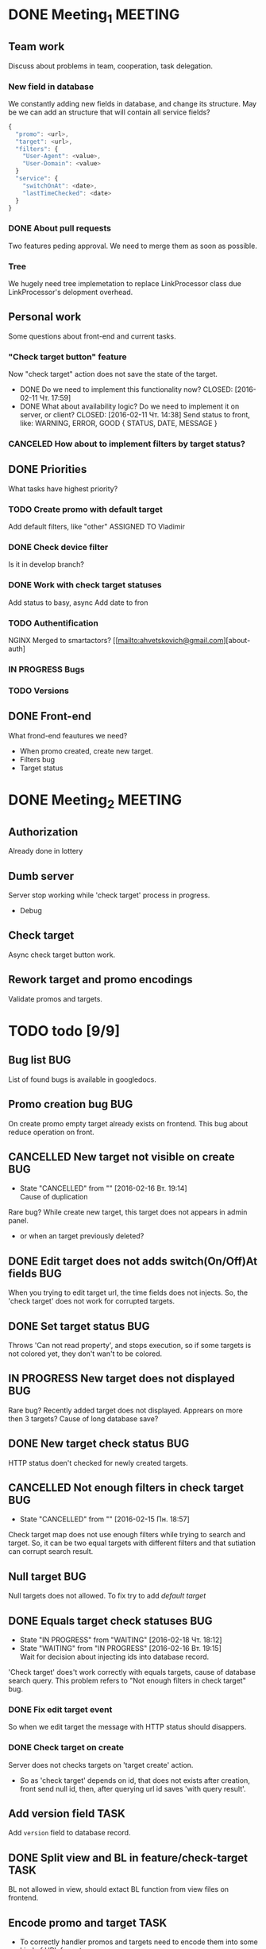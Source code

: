 #+TAGS: BUG(b) TASK(t) MEETING(m) FEATURE(f)
* DONE Meeting_1						    :MEETING:
  CLOSED: [2016-02-10 Ср. 14:48]

** Team work
    Discuss about problems in team, cooperation, task delegation.

*** New field in database
We constantly adding new fields in database, and change its structure. 
May be we can add an structure that will contain all service fields?

#+BEGIN_SRC js
{
  "promo": <url>,
  "target": <url>,
  "filters": {
    "User-Agent": <value>,
    "User-Domain": <value>
  }
  "service": {
    "switchOnAt": <date>,
    "lastTimeChecked": <date>
  }
}
#+END_SRC

*** DONE About pull requests
    CLOSED: [2016-02-11 Чт. 17:58]
Two features peding approval. We need to merge them as soon as possible.

*** Tree
We hugely need tree implemetation to replace LinkProcessor class due LinkProcessor's delopment overhead.

** Personal work
Some questions about front-end and current tasks.

*** "Check target button" feature
Now "check target" action does not save the state of the target. 
- DONE Do we need to implement this functionality now?
     CLOSED: [2016-02-11 Чт. 17:59]
- DONE What about availability logic? Do we need to implement it on server, or client?
     CLOSED: [2016-02-11 Чт. 14:38]
     Send status to front, like: WARNING, ERROR, GOOD
     {
       STATUS,
       DATE,
       MESSAGE
     }

*** CANCELED How about to implement filters by target status?
     CLOSED: [2016-02-11 Чт. 14:39]
     
** DONE Priorities
    CLOSED: [2016-02-11 Чт. 14:44]
    What tasks have highest priority?

*** TODO Create promo with default target
    Add default filters, like "other"
    ASSIGNED TO Vladimir

*** DONE Check device filter
     CLOSED: [2016-02-11 Чт. 17:03]
     Is it in develop branch?
*** DONE Work with check target statuses
     CLOSED: [2016-02-17 Ср 12:32]
     Add status to basy, async
     Add date to fron
*** TODO Authentification
    NGINX
    Merged to smartactors?
    [[mailto:ahvetskovich@gmail.com][about-auth]
     
*** IN PROGRESS Bugs

*** TODO Versions     

** DONE Front-end
    CLOSED: [2016-02-11 Чт. 17:59]
    What frond-end feautures we need? 

    - When promo created, create new target.
    - Filters bug
    - Target status

* DONE Meeting_2						    :MEETING:
  CLOSED: [2016-02-15 Пн. 17:14]

** Authorization 
    Already done in lottery

** Dumb server
    Server stop working while 'check target' process in progress.
    - Debug

** Check target
    Async check target button work.

** Rework target and promo encodings
    Validate promos and targets.

* TODO todo [9/9]
** Bug list								:BUG:
   List of found bugs is available in googledocs.

** Promo creation bug							:BUG:
   On create promo empty target already exists on frontend.
   This bug about reduce operation on front.

** CANCELLED New target not visible on create				:BUG:
   CLOSED: [2016-02-16 Вт. 19:14]
   - State "CANCELLED"  from ""           [2016-02-16 Вт. 19:14] \\
     Cause of duplication
   Rare bug? While create new target, this target does not appears in admin
   panel.
   - or when an target previously deleted?

** DONE Edit target does not adds switch(On/Off)At fields		:BUG:
   CLOSED: [2016-02-15 Пн. 19:00]
   When you trying to edit target url, the time fields does not injects. So, the 'check target' does not work for
   corrupted targets.

** DONE Set target status						:BUG:
   CLOSED: [2016-02-14 Вс. 20:04]
   Throws 'Can not read property', and stops execution, so if some targets is not colored yet, they don't wan't to be
   colored.

** IN PROGRESS New target does not displayed				:BUG:
   Rare bug? Recently added target does not displayed. Apprears on more then 3 targets? Cause of long database save?

** DONE New target check status						:BUG:
   CLOSED: [2016-02-15 Пн. 18:57]
   HTTP status doen't checked for newly created targets.

** CANCELLED Not enough filters in check target				:BUG:
   CLOSED: [2016-02-15 Пн. 18:57]
   - State "CANCELLED"  from ""           [2016-02-15 Пн. 18:57]
   Check target map does not use enough filters while trying to search and target. So, it can be two equal targets with different filters and that sutiation can corrupt search result.

** Null target								:BUG:
   Null targets does not allowed.
   To fix try to add [[Default target][default target]]
   
** DONE Equals target check statuses					:BUG:
   CLOSED: [2016-02-18 Чт. 18:34]
   - State "IN PROGRESS" from "WAITING"    [2016-02-18 Чт. 18:12]
   - State "WAITING"    from "IN PROGRESS"       [2016-02-16 Вт. 19:15] \\
     Wait for decision about injecting ids into database record.
   'Check target' does't work correctly with equals targets, cause of database 
   search query. This problem refers to "Not enough filters in check target" bug.
   
*** DONE Fix edit target event
    CLOSED: [2016-02-17 Ср 12:56]
    So when we edit target the message with HTTP status should disappers.

*** DONE Check target on create
    CLOSED: [2016-02-18 Чт. 19:21]
    Server does not checks targets on 'target create' action.

    - So as 'check target' depends on id, that does not exists after creation, front send null id, then, after querying url id saves 'with query result'.

** Add version field						       :TASK:
   DEADLINE: <2016-02-22 Пн>
   Add ~version~ field to database record.

** DONE Split view and BL in feature/check-target		       :TASK:
   CLOSED: [2016-02-18 Чт. 19:21]
   BL not allowed in view, should extact BL function from view files on frontend.

** Encode promo and target					       :TASK:
   - To correctly handler promos and targets need to encode them into some kind of URL format.
   - Possibly create new pair of fields for encoded promo and target.
     
** Authentification 						    :FEATURE:
  DEADLINE: <2016-02-22 Пн>
   Implement authentification by socail networks.

** Add switch(On/Off)At front implementation			    :FEATURE:
   Add some kind of input (like calendar) to allow users to change promo (target?) switch off date.

** Default target						    :FEATURE:
   DEADLINE: <2016-02-22 Пн>
   User must create defaut target link on promo creating that will handle all 'unexpected' requests. 
